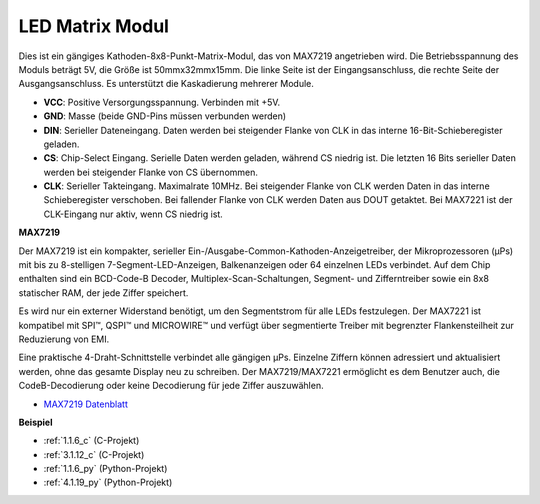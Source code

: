 .. _dot_matrix:

LED Matrix Modul
==============================

.. image:: img/max7219_module.jpg
    :width: 400
    :align: center

Dies ist ein gängiges Kathoden-8x8-Punkt-Matrix-Modul, das von MAX7219 angetrieben wird. Die Betriebsspannung des Moduls beträgt 5V, die Größe ist 50mmx32mmx15mm. Die linke Seite ist der Eingangsanschluss, die rechte Seite der Ausgangsanschluss. Es unterstützt die Kaskadierung mehrerer Module.

* **VCC**: Positive Versorgungsspannung. Verbinden mit +5V.
* **GND**: Masse (beide GND-Pins müssen verbunden werden)
* **DIN**: Serieller Dateneingang. Daten werden bei steigender Flanke von CLK in das interne 16-Bit-Schieberegister geladen.
* **CS**: Chip-Select Eingang. Serielle Daten werden geladen, während CS niedrig ist. Die letzten 16 Bits serieller Daten werden bei steigender Flanke von CS übernommen.
* **CLK**: Serieller Takteingang. Maximalrate 10MHz. Bei steigender Flanke von CLK werden Daten in das interne Schieberegister verschoben. Bei fallender Flanke von CLK werden Daten aus DOUT getaktet. Bei MAX7221 ist der CLK-Eingang nur aktiv, wenn CS niedrig ist.

**MAX7219**

Der MAX7219 ist ein kompakter, serieller Ein-/Ausgabe-Common-Kathoden-Anzeigetreiber, der Mikroprozessoren (µPs) mit bis zu 8-stelligen 7-Segment-LED-Anzeigen, Balkenanzeigen oder 64 einzelnen LEDs verbindet. Auf dem Chip enthalten sind ein BCD-Code-B Decoder, Multiplex-Scan-Schaltungen, Segment- und Zifferntreiber sowie ein 8x8 statischer RAM, der jede Ziffer speichert.

Es wird nur ein externer Widerstand benötigt, um den Segmentstrom für alle LEDs festzulegen. Der MAX7221 ist kompatibel mit SPI™, QSPI™ und MICROWIRE™ und verfügt über segmentierte Treiber mit begrenzter Flankensteilheit zur Reduzierung von EMI.

Eine praktische 4-Draht-Schnittstelle verbindet alle gängigen µPs. Einzelne Ziffern können adressiert und aktualisiert werden, ohne das gesamte Display neu zu schreiben. Der MAX7219/MAX7221 ermöglicht es dem Benutzer auch, die CodeB-Decodierung oder keine Decodierung für jede Ziffer auszuwählen.

.. image:: img/max7219_sche.png

* `MAX7219 Datenblatt <https://datasheets.maximintegrated.com/en/ds/MAX7219-MAX7221.pdf>`_

**Beispiel**

* :ref:`1.1.6_c` (C-Projekt)
* :ref:`3.1.12_c` (C-Projekt)
* :ref:`1.1.6_py` (Python-Projekt)
* :ref:`4.1.19_py` (Python-Projekt)

